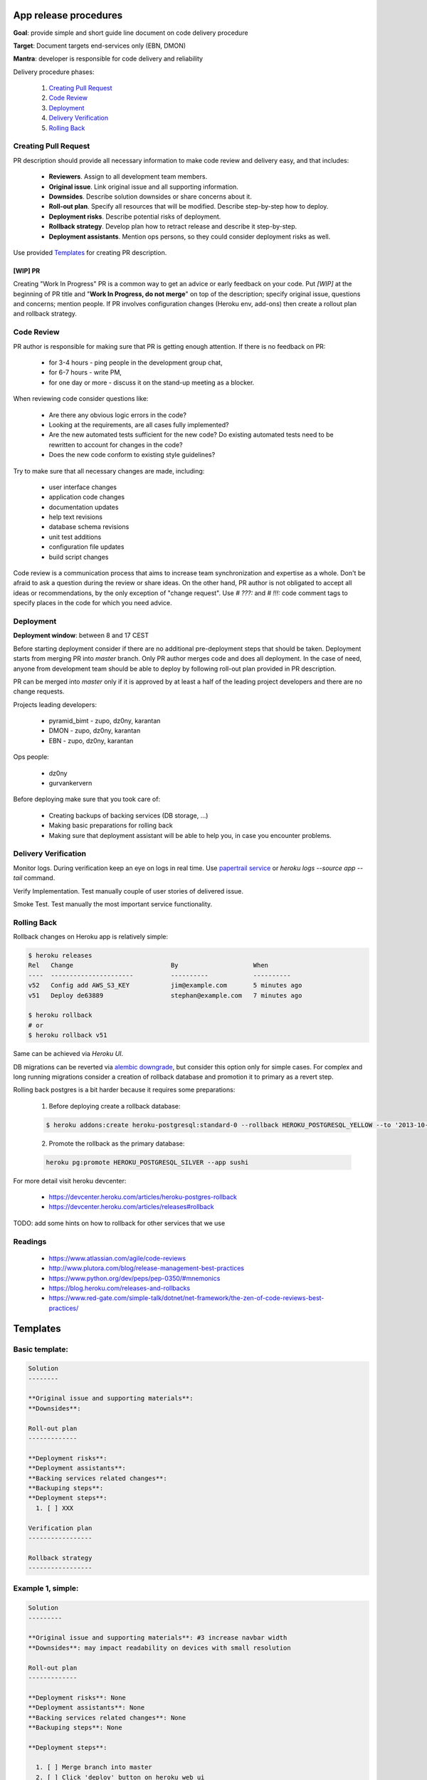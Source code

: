 **********************
App release procedures
**********************

**Goal**: provide simple and short guide line document on code delivery procedure

**Target**: Document targets end-services only (EBN, DMON)

**Mantra**: developer is responsible for code delivery and reliability

Delivery procedure phases:

    #. `Creating Pull Request`_
    #. `Code Review`_
    #. `Deployment`_
    #. `Delivery Verification`_
    #. `Rolling Back`_


Creating Pull Request
=====================

PR description should provide all necessary information to make code review and
delivery easy, and that includes:

    * **Reviewers**. Assign to all development team members.
    * **Original issue**. Link original issue and all supporting information.
    * **Downsides**. Describe solution downsides or share concerns about it.
    * **Roll-out plan**. Specify all resources that will be modified. Describe step-by-step how to deploy.
    * **Deployment risks**. Describe potential risks of deployment.
    * **Rollback strategy**. Develop plan how to retract release and describe it step-by-step.
    * **Deployment assistants**. Mention ops persons, so they could consider deployment risks as well.

Use provided `Templates`_ for creating PR description.

[WIP] PR
--------

Creating "Work In Progress" PR is a common way to get an advice or early
feedback on your code. Put `[WIP]` at the beginning of PR title and
"**Work In Progress, do not merge**" on top of the description; specify
original issue, questions and concerns; mention people. If PR involves
configuration changes (Heroku env, add-ons) then create a rollout plan and
rollback strategy.


Code Review
===========

PR author is responsible for making sure that PR is getting enough attention.
If there is no feedback on PR:
    * for 3-4 hours - ping people in the development group chat,
    * for 6-7 hours - write PM,
    * for one day or more - discuss it on the stand-up meeting as a blocker.

When reviewing code consider questions like:

    * Are there any obvious logic errors in the code?
    * Looking at the requirements, are all cases fully implemented?
    * Are the new automated tests sufficient for the new code?
      Do existing automated tests need to be rewritten to account
      for changes in the code?
    * Does the new code conform to existing style guidelines?

Try to make sure that all necessary changes are made, including:

    * user interface changes
    * application code changes
    * documentation updates
    * help text revisions
    * database schema revisions
    * unit test additions
    * configuration file updates
    * build script changes

Code review is a communication process that aims to increase team
synchronization and expertise as a whole. Don't be afraid to ask a question
during the review or share ideas. On the other hand, PR author is not obligated
to accept all ideas or recommendations, by the only exception of
"change request". Use `# ???:` and `# !!!:` code comment tags to specify places
in the code for which you need advice.


Deployment
==========

**Deployment window**: between 8 and 17 CEST

Before starting deployment consider if there are no additional pre-deployment
steps that should be taken. Deployment starts from merging PR into `master`
branch. Only PR author merges code and does all deployment. In the case of
need, anyone from development team should be able to deploy by following
roll-out plan provided in PR description.

PR can be merged into `master` only if it is approved by at least a half
of the leading project developers and there are no change requests.

Projects leading developers:

    * pyramid_bimt - zupo, dz0ny, karantan
    * DMON - zupo, dz0ny, karantan
    * EBN - zupo, dz0ny, karantan

Ops people:

    * dz0ny
    * gurvankervern

Before deploying make sure that you took care of:

    * Creating backups of backing services (DB storage, ...)
    * Making basic preparations for rolling back
    * Making sure that deployment assistant will be able to help you, in case you encounter problems.


Delivery Verification
=====================

Monitor logs. During verification keep an eye on logs in real time. Use
`papertrail service <https://elements.heroku.com/addons/papertrail>`_
or `heroku logs --source app --tail` command.

Verify Implementation. Test manually couple of user stories of delivered issue.

Smoke Test. Test manually the most important service functionality.


Rolling Back
============

Rollback changes on Heroku app is relatively simple:

.. code-block:: bash

    $ heroku releases
    Rel   Change                          By                    When
    ----  ----------------------          ----------            ----------
    v52   Config add AWS_S3_KEY           jim@example.com       5 minutes ago
    v51   Deploy de63889                  stephan@example.com   7 minutes ago

    $ heroku rollback
    # or
    $ heroku rollback v51

Same can be achieved via *Heroku UI*.

DB migrations can be reverted via `alembic downgrade <http://alembic.zzzcomputing.com/en/latest/tutorial.html#downgrading>`_,
but consider this option only for simple cases. For complex and long running
migrations consider a creation of rollback database and promotion it to
primary as a revert step.

Rolling back postgres is a bit harder because it requires some preparations:

  1. Before deploying create a rollback database:

  .. code-block::

        $ heroku addons:create heroku-postgresql:standard-0 --rollback HEROKU_POSTGRESQL_YELLOW --to '2013-10-21 15:52+00' --app sushi

  2. Promote the rollback as the primary database:

  .. code-block::

        heroku pg:promote HEROKU_POSTGRESQL_SILVER --app sushi

For more detail visit heroku devcenter:

    * https://devcenter.heroku.com/articles/heroku-postgres-rollback
    * https://devcenter.heroku.com/articles/releases#rollback

TODO: add some hints on how to rollback for other services that we use


Readings
========

    * https://www.atlassian.com/agile/code-reviews
    * http://www.plutora.com/blog/release-management-best-practices
    * https://www.python.org/dev/peps/pep-0350/#mnemonics
    * https://blog.heroku.com/releases-and-rollbacks
    * https://www.red-gate.com/simple-talk/dotnet/net-framework/the-zen-of-code-reviews-best-practices/


**********
Templates
**********

Basic template:
===============

.. code-block:: rst

    Solution
    --------

    **Original issue and supporting materials**:
    **Downsides**:

    Roll-out plan
    -------------

    **Deployment risks**:
    **Deployment assistants**:
    **Backing services related changes**:
    **Backuping steps**:
    **Deployment steps**:
      1. [ ] XXX

    Verification plan
    -----------------

    Rollback strategy
    -----------------


Example 1, simple:
===================

.. code-block:: rst

    Solution
    ---------

    **Original issue and supporting materials**: #3 increase navbar width
    **Downsides**: may impact readability on devices with small resolution

    Roll-out plan
    -------------

    **Deployment risks**: None
    **Deployment assistants**: None
    **Backing services related changes**: None
    **Backuping steps**: None

    **Deployment steps**:

      1. [ ] Merge branch into master
      2. [ ] Click 'deploy' button on heroku web ui
      3. [ ] Purge cache
      4. [ ] Verify deployment

    Verification plan
    ------------------

      1. [ ] check if navbar width have been increased
      2. [ ] check some number of the pages on the site to ensure that no other styles were affected

    Rollback strategy
    -----------------
    Rollback web worker to previous revision: `heroku rollback vXX`

Example 2, db migration:
=========================

.. code-block:: rst

    Solution
    ---------

    **Original issue and supporting materials**:
      * #3 remove `username` field, use `email` instead of `username`

    **Downsides**:
      * users profile won't be viewable by `username` - will break links
      * users emails will be exposed
      * authentication policy change - users no longer will be able to log in by `username`

    Roll-out plan
    -------------

    **Deployment risks**:
      * long running DB migration
      * complex DB migration

    **Deployment assistants**: dz0ny I will need your assistance for DB migration

    **Backing services related changes**:
      * postgres:
        * removing `username` field form `mypackage.models.User` model
      * environment variables:
        * update `MYVAR` variable

    **Backuping steps**:
      1. [ ] Create production DB rollback:
         `heroku addons:create heroku-postgresql:standard-0 --rollback HEROKU_POSTGRESQL_YELLOW --to '2013-10-21 15:52+00' --app sushi`
      2. [ ] Backup `MYVAR` variable value
         `heroku config:get MYVAR > MYVAR.old`

    **Deployment steps**:
      1. [ ] Notify end users about this changes
      2. [ ] Merge PR into master
      3. [ ] Set application into maintenance mode:
         `heroku maintenance:on`
      4. [ ] Deploy app new release, it may take up to 40 minutes because of complex migration
      6. [ ] Disable maintenance mode:
        `heroku maintenance:off`
      7. [ ] Verify deployment
      8. [ ] After some time destroy DB rollback:
         `heroku addons:destroy HEROKU_POSTGRESQL_YELLOW --app sushi`

    Verification plan
    -----------------
      1. [ ] Implementation verification: test production against original issue user stories
      2. [ ] Smoke Testing: click through user related pages

    Rollback strategy.
    ------------------
     1 [ ] Rollback `MYVAR` variable value
       `heroku config:set MYVAR=$(< MYVAR.old)`
     2 [ ] Rollback web worker to previous revision
       `heroku rollback vXX`
     3 [ ] Promote DB rollback as the primary database
       `heroku pg:promote HEROKU_POSTGRESQL_SILVER --app sushi`
